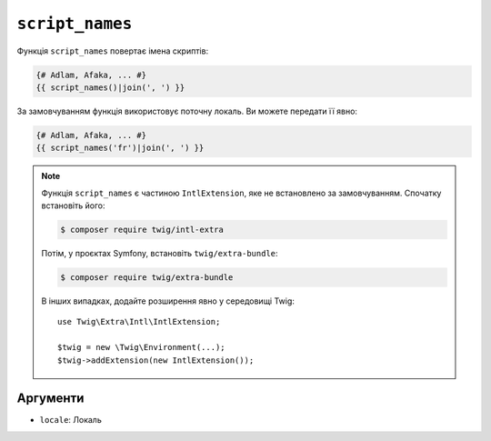 ``script_names``
================

.. versionadded:: 3.5

    Функція ``script_names`` була представлена в Twig 3.5.

Функція ``script_names`` повертає імена скриптів:

.. code-block:: twig

    {# Adlam, Afaka, ... #}
    {{ script_names()|join(', ') }}
    
За замовчуванням функція використовує поточну локаль. Ви можете передати її явно:

.. code-block:: twig

    {# Adlam, Afaka, ... #}
    {{ script_names('fr')|join(', ') }}

.. note::

    Функція ``script_names`` є частиною ``IntlExtension``, яке не
    встановлено за замовчуванням. Спочатку встановіть його:

    .. code-block:: bash

        $ composer require twig/intl-extra

    Потім, у проєктах Symfony, встановіть ``twig/extra-bundle``:

    .. code-block:: bash

        $ composer require twig/extra-bundle

    В інших випадках, додайте розширення явно у середовищі Twig::

        use Twig\Extra\Intl\IntlExtension;

        $twig = new \Twig\Environment(...);
        $twig->addExtension(new IntlExtension());

Аргументи
---------

* ``locale``: Локаль
